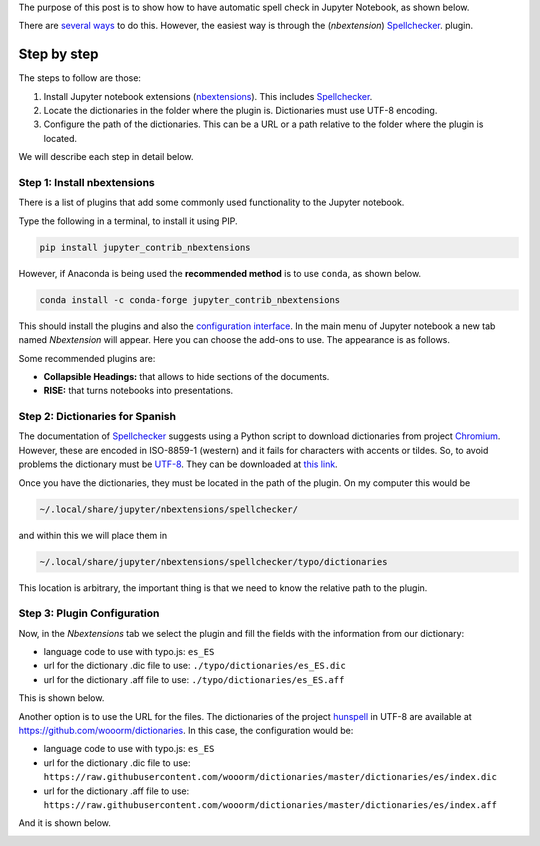 .. title: Spell Check in Jupyter Notebook
.. slug: ortografia_jupyter
.. date: 2019-08-20 14:45:41 UTC-05:00
.. tags: tutorial, data science, python, scientific computing,
.. category: Writing
.. link:
.. description: Describe how to highlight misspelled words in Spanish.
.. type: text


The purpose of this post is to show how to have automatic spell check in
Jupyter Notebook, as shown below.

.. image:: /images/ortografia_jupyter/ejemplo_ortografia.png
   :width: 600 px
   :alt: Example of spell checking in Jupyter Notebook.
   :align:  center

There are `several ways <https://stackoverflow.com/q/39324039/3358223>`__
to do this. However, the easiest way is through the (*nbextension*)
Spellchecker_. plugin.

Step by step
~~~~~~~~~~~~

The steps to follow are those:

1. Install Jupyter notebook extensions (nbextensions_). This includes
   Spellchecker_.

2. Locate the dictionaries in the folder where the plugin is. Dictionaries
   must use UTF-8 encoding.

3. Configure the path of the dictionaries. This can be a URL or a path
   relative to the folder where the plugin is located.

We will describe each step in detail below.

Step 1: Install nbextensions
-----------------------------

There is a list of plugins that add some commonly used functionality to
the Jupyter notebook.

Type the following in a terminal, to install it using PIP.

.. code:: bash

    pip install jupyter_contrib_nbextensions


However, if Anaconda is being used the **recommended method** is to use
``conda``, as shown below.

.. code:: bash

    conda install -c conda-forge jupyter_contrib_nbextensions

This should install the plugins and also the
`configuration interface <https://github.com/Jupyter-contrib/jupyter_nbextensions_configurator>`__.
In the main menu of Jupyter notebook a new tab named *Nbextension* will
appear. Here you can choose the add-ons to use. The appearance is
as follows.

.. image:: /images/ortografia_jupyter/interfaz_nbextensions.png
   :width: 600 px
   :alt: Graphical interface for Jupyter plugins.
   :align:  center

Some recommended plugins are:

- **Collapsible Headings:** that allows to hide sections of the documents.

- **RISE:** that turns notebooks into presentations.


Step 2: Dictionaries for Spanish
---------------------------------

The documentation of Spellchecker_ suggests using a Python script to
download dictionaries from project `Chromium <https://chromium.googlesource.com/chromium/deps/hunspell_dictionaries/+/master>`__.
However, these are encoded in  ISO-8859-1 (western) and it fails
for characters with accents or tildes. So, to avoid problems the
dictionary must be `UTF-8 <https://en.wikipedia.org/wiki/UTF-8>`__.
They can be downloaded at `this link </downloads/dict_es_ES.zip>`__.

Once you have the dictionaries, they must be located in the path of the
plugin. On my computer this would be

.. code::

  ~/.local/share/jupyter/nbextensions/spellchecker/


and within this we will place them in

.. code::

  ~/.local/share/jupyter/nbextensions/spellchecker/typo/dictionaries

This location is arbitrary, the important thing is that we need to know
the relative path to the plugin.


Step 3: Plugin Configuration
-----------------------------

Now, in the *Nbextensions* tab we select the plugin and fill the fields
with the information from our dictionary:

- language code to use with typo.js: ``es_ES``

- url for the dictionary .dic file to use: ``./typo/dictionaries/es_ES.dic``

- url for the dictionary .aff file to use: ``./typo/dictionaries/es_ES.aff``

This is shown below.

.. image:: /images/ortografia_jupyter/config_local.png
   :width: 600 px
   :alt: Configuration with local files.
   :align:  center

Another option is to use the URL for the files. The dictionaries of the
project `hunspell <https://hunspell.github.io/>`__ in UTF-8 are available
at https://github.com/wooorm/dictionaries. In this case, the configuration
would be:

- language code to use with typo.js: ``es_ES``

- url for the dictionary .dic file to use: ``https://raw.githubusercontent.com/wooorm/dictionaries/master/dictionaries/es/index.dic``

- url for the dictionary .aff file to use: ``https://raw.githubusercontent.com/wooorm/dictionaries/master/dictionaries/es/index.aff``

And it is shown below.

.. image:: /images/ortografia_jupyter/config_url.png
  :width: 600 px
  :alt: Configuration with remote files.
  :align:  center

.. _Spellchecker: <https://jupyter-contrib-nbextensions.readthedocs.io/en/latest/nbextensions/spellchecker/README.html
.. _nbextensions: https://github.com/ipython-contrib/jupyter_contrib_nbextensions
